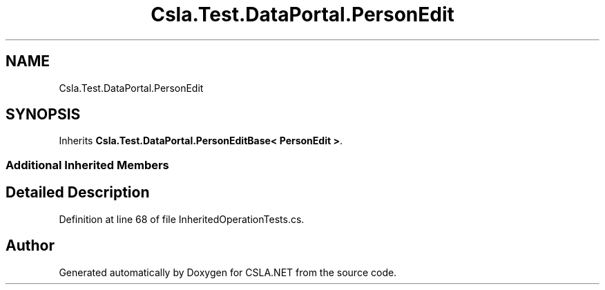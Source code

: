 .TH "Csla.Test.DataPortal.PersonEdit" 3 "Wed Jul 21 2021" "Version 5.4.2" "CSLA.NET" \" -*- nroff -*-
.ad l
.nh
.SH NAME
Csla.Test.DataPortal.PersonEdit
.SH SYNOPSIS
.br
.PP
.PP
Inherits \fBCsla\&.Test\&.DataPortal\&.PersonEditBase< PersonEdit >\fP\&.
.SS "Additional Inherited Members"
.SH "Detailed Description"
.PP 
Definition at line 68 of file InheritedOperationTests\&.cs\&.

.SH "Author"
.PP 
Generated automatically by Doxygen for CSLA\&.NET from the source code\&.
